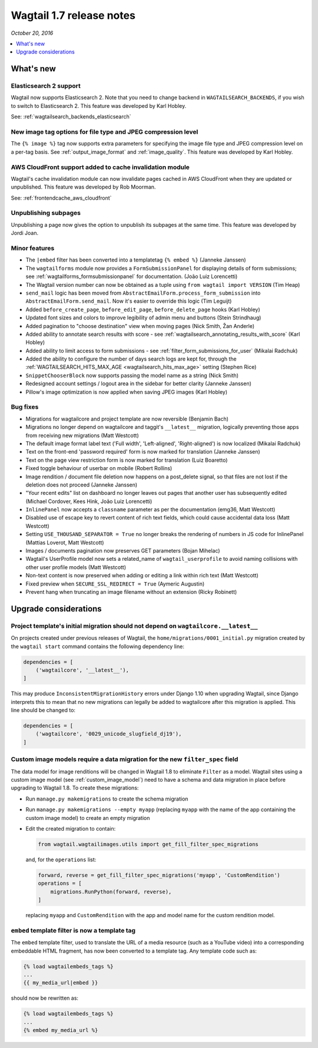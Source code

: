 =========================
Wagtail 1.7 release notes
=========================

*October 20, 2016*

.. contents::
    :local:
    :depth: 1


What's new
==========


Elasticsearch 2 support
~~~~~~~~~~~~~~~~~~~~~~~

Wagtail now supports Elasticsearch 2. Note that you need to change backend in ``WAGTAILSEARCH_BACKENDS``, if you wish to switch to Elasticsearch 2. This feature was developed by Karl Hobley.

See: :ref:`wagtailsearch_backends_elasticsearch`


New image tag options for file type and JPEG compression level
~~~~~~~~~~~~~~~~~~~~~~~~~~~~~~~~~~~~~~~~~~~~~~~~~~~~~~~~~~~~~~

The ``{% image %}`` tag now supports extra parameters for specifying the image file type and JPEG compression level on a per-tag basis. See :ref:`output_image_format` and :ref:`image_quality`. This feature was developed by Karl Hobley.


AWS CloudFront support added to cache invalidation module
~~~~~~~~~~~~~~~~~~~~~~~~~~~~~~~~~~~~~~~~~~~~~~~~~~~~~~~~~

Wagtail's cache invalidation module can now invalidate pages cached in AWS CloudFront when they are updated or unpublished.
This feature was developed by Rob Moorman.

See: :ref:`frontendcache_aws_cloudfront`


Unpublishing subpages
~~~~~~~~~~~~~~~~~~~~~

Unpublishing a page now gives the option to unpublish its subpages at the same time. This feature was developed by Jordi Joan.


Minor features
~~~~~~~~~~~~~~

* The ``|embed`` filter has been converted into a templatetag ``{% embed %}`` (Janneke Janssen)
* The ``wagtailforms`` module now provides a ``FormSubmissionPanel`` for displaying details of form submissions; see :ref:`wagtailforms_formsubmissionpanel` for documentation. (João Luiz Lorencetti)
* The Wagtail version number can now be obtained as a tuple using ``from wagtail import VERSION`` (Tim Heap)
* ``send_mail`` logic has been moved from ``AbstractEmailForm.process_form_submission`` into ``AbstractEmailForm.send_mail``. Now it's easier to override this logic (Tim Leguijt)
* Added ``before_create_page``, ``before_edit_page``, ``before_delete_page`` hooks (Karl Hobley)
* Updated font sizes and colors to improve legibility of admin menu and buttons (Stein Strindhaug)
* Added pagination to "choose destination" view when moving pages (Nick Smith, Žan Anderle)
* Added ability to annotate search results with score - see :ref:`wagtailsearch_annotating_results_with_score` (Karl Hobley)
* Added ability to limit access to form submissions - see :ref:`filter_form_submissions_for_user` (Mikalai Radchuk)
* Added the ability to configure the number of days search logs are kept for, through the :ref:`WAGTAILSEARCH_HITS_MAX_AGE <wagtailsearch_hits_max_age>` setting (Stephen Rice)
* ``SnippetChooserBlock`` now supports passing the model name as a string (Nick Smith)
* Redesigned account settings / logout area in the sidebar for better clarity (Janneke Janssen)
* Pillow's image optimization is now applied when saving JPEG images (Karl Hobley)


Bug fixes
~~~~~~~~~

* Migrations for wagtailcore and project template are now reversible (Benjamin Bach)
* Migrations no longer depend on wagtailcore and taggit's ``__latest__`` migration, logically preventing those apps from receiving new migrations (Matt Westcott)
* The default image format label text ('Full width', 'Left-aligned', 'Right-aligned') is now localized (Mikalai Radchuk)
* Text on the front-end 'password required' form is now marked for translation (Janneke Janssen)
* Text on the page view restriction form is now marked for translation (Luiz Boaretto)
* Fixed toggle behaviour of userbar on mobile (Robert Rollins)
* Image rendition / document file deletion now happens on a post_delete signal, so that files are not lost if the deletion does not proceed (Janneke Janssen)
* "Your recent edits" list on dashboard no longer leaves out pages that another user has subsequently edited (Michael Cordover, Kees Hink, João Luiz Lorencetti)
* ``InlinePanel`` now accepts a ``classname`` parameter as per the documentation (emg36, Matt Westcott)
* Disabled use of escape key to revert content of rich text fields, which could cause accidental data loss (Matt Westcott)
* Setting ``USE_THOUSAND_SEPARATOR = True`` no longer breaks the rendering of numbers in JS code for InlinePanel (Mattias Loverot, Matt Westcott)
* Images / documents pagination now preserves GET parameters (Bojan Mihelac)
* Wagtail's UserProfile model now sets a related_name of ``wagtail_userprofile`` to avoid naming collisions with other user profile models (Matt Westcott)
* Non-text content is now preserved when adding or editing a link within rich text (Matt Westcott)
* Fixed preview when ``SECURE_SSL_REDIRECT = True`` (Aymeric Augustin)
* Prevent hang when truncating an image filename without an extension (Ricky Robinett)


Upgrade considerations
======================

Project template's initial migration should not depend on ``wagtailcore.__latest__``
~~~~~~~~~~~~~~~~~~~~~~~~~~~~~~~~~~~~~~~~~~~~~~~~~~~~~~~~~~~~~~~~~~~~~~~~~~~~~~~~~~~~

On projects created under previous releases of Wagtail, the ``home/migrations/0001_initial.py`` migration created by the ``wagtail start`` command contains the following dependency line:

.. code-block:: python

    dependencies = [
        ('wagtailcore', '__latest__'),
    ]

This may produce ``InconsistentMigrationHistory`` errors under Django 1.10 when upgrading Wagtail, since Django interprets this to mean that no new migrations can legally be added to wagtailcore after this migration is applied. This line should be changed to:

.. code-block:: python

    dependencies = [
        ('wagtailcore', '0029_unicode_slugfield_dj19'),
    ]


.. _filter_spec_migration:

Custom image models require a data migration for the new ``filter_spec`` field
~~~~~~~~~~~~~~~~~~~~~~~~~~~~~~~~~~~~~~~~~~~~~~~~~~~~~~~~~~~~~~~~~~~~~~~~~~~~~~

The data model for image renditions will be changed in Wagtail 1.8 to eliminate ``Filter`` as a model. Wagtail sites using a custom image model (see :ref:`custom_image_model`) need to have a schema and data migration in place before upgrading to Wagtail 1.8. To create these migrations:

* Run ``manage.py makemigrations`` to create the schema migration
* Run ``manage.py makemigrations --empty myapp`` (replacing ``myapp`` with the name of the app containing the custom image model) to create an empty migration
* Edit the created migration to contain:

  .. code-block:: python

      from wagtail.wagtailimages.utils import get_fill_filter_spec_migrations

  and, for the ``operations`` list:

  .. code-block:: python

      forward, reverse = get_fill_filter_spec_migrations('myapp', 'CustomRendition')
      operations = [
          migrations.RunPython(forward, reverse),
      ]

  replacing ``myapp`` and ``CustomRendition`` with the app and model name for the custom rendition model.


``embed`` template filter is now a template tag
~~~~~~~~~~~~~~~~~~~~~~~~~~~~~~~~~~~~~~~~~~~~~~~

The ``embed`` template filter, used to translate the URL of a media resource (such as a YouTube video) into a corresponding embeddable HTML fragment, has now been converted to a template tag. Any template code such as:

.. code-block:: html+django

    {% load wagtailembeds_tags %}
    ...
    {{ my_media_url|embed }}

should now be rewritten as:

.. code-block:: html+django

    {% load wagtailembeds_tags %}
    ...
    {% embed my_media_url %}
